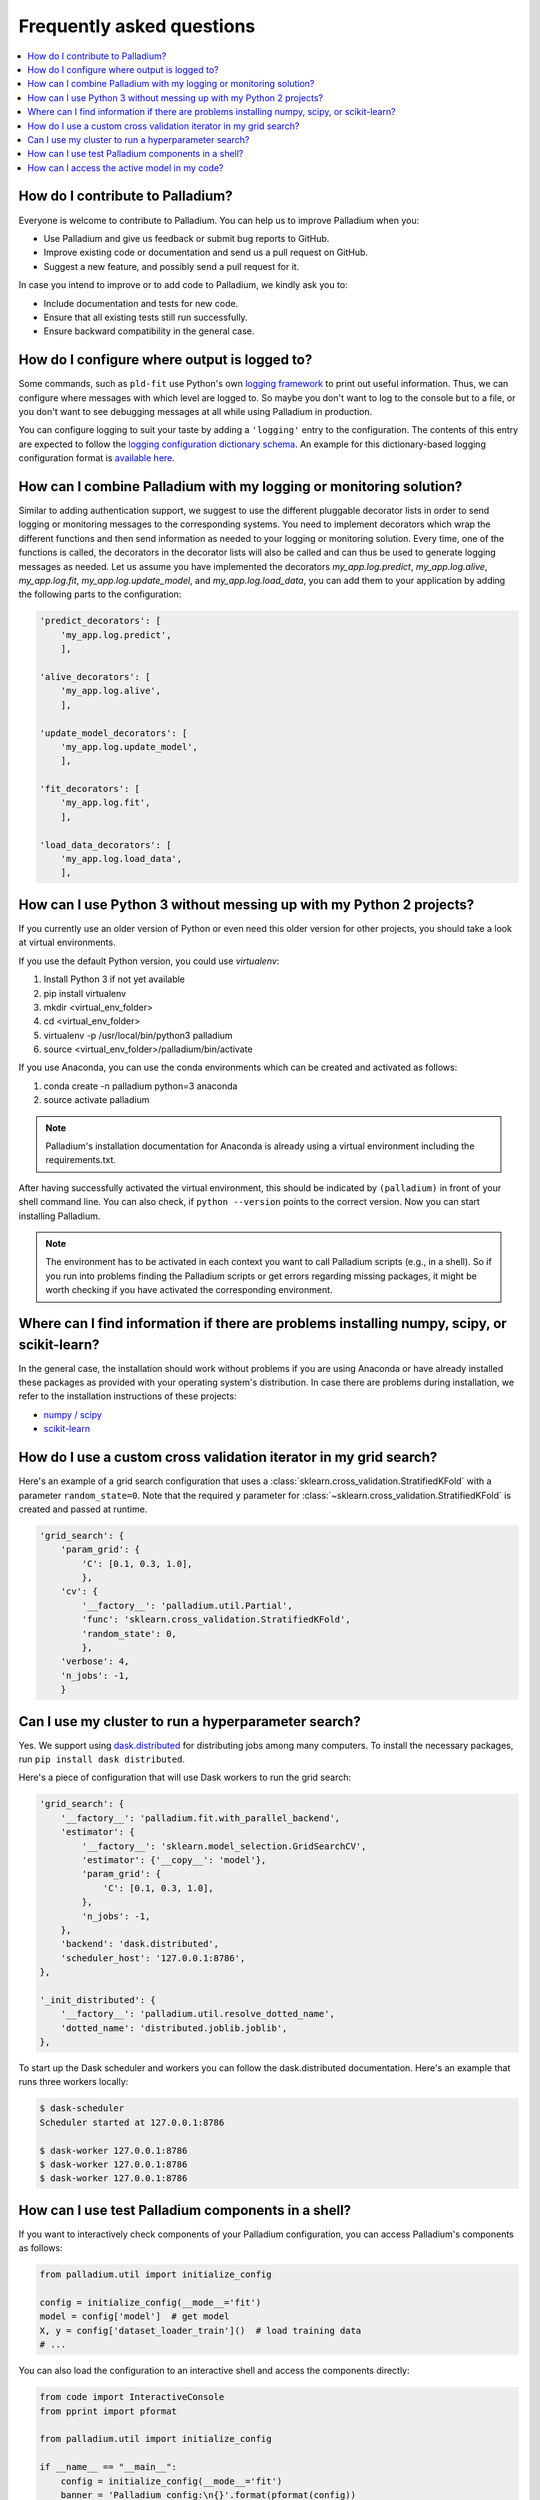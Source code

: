 .. faq:

==========================
Frequently asked questions
==========================

.. contents::
   :local:

How do I contribute to Palladium?
=================================

Everyone is welcome to contribute to Palladium.  You can help us
to improve Palladium when you:

- Use Palladium and give us feedback or submit bug reports to GitHub.

- Improve existing code or documentation and send us a pull request on
  GitHub.

- Suggest a new feature, and possibly send a pull request for it.

In case you intend to improve or to add code to Palladium, we kindly ask you to:

- Include documentation and tests for new code.

- Ensure that all existing tests still run successfully.

- Ensure backward compatibility in the general case.


How do I configure where output is logged to?
=============================================

Some commands, such as ``pld-fit`` use Python's own `logging framework
<https://docs.python.org/3/library/logging.html>`_ to print out useful
information.  Thus, we can configure where messages with which level
are logged to.  So maybe you don't want to log to the console but to a
file, or you don't want to see debugging messages at all while using
Palladium in production.

You can configure logging to suit your taste by adding a ``'logging'``
entry to the configuration.  The contents of this entry are expected
to follow the `logging configuration dictionary schema
<https://docs.python.org/2/library/logging.config.html#dictionary-schema-details>`_.
An example for this dictionary-based logging configuration format is
`available here
<https://docs.python.org/3/howto/logging-cookbook.html#an-example-dictionary-based-configuration>`_.

How can I combine Palladium with my logging or monitoring solution?
===================================================================

Similar to adding authentication support, we suggest to use the
different pluggable decorator lists in order to send logging or
monitoring messages to the corresponding systems. You need to
implement decorators which wrap the different functions and then send
information as needed to your logging or monitoring solution. Every
time, one of the functions is called, the decorators in the decorator
lists will also be called and can thus be used to generate logging
messages as needed. Let us assume you have implemented the decorators
`my_app.log.predict`, `my_app.log.alive`, `my_app.log.fit`,
`my_app.log.update_model`, and `my_app.log.load_data`, you can add
them to your application by adding the following parts to the
configuration:

.. code-block:: python

    'predict_decorators': [
        'my_app.log.predict',
        ],

    'alive_decorators': [
        'my_app.log.alive',
        ],

    'update_model_decorators': [
        'my_app.log.update_model',
        ],

    'fit_decorators': [
        'my_app.log.fit',
        ],

    'load_data_decorators': [
        'my_app.log.load_data',
        ],


.. _virtual-env:

How can I use Python 3 without messing up with my Python 2 projects?
====================================================================

If you currently use an older version of Python or even need this
older version for other projects, you should take a look at virtual
environments.

If you use the default Python version, you could use `virtualenv`:

#. Install Python 3 if not yet available
#. pip install virtualenv
#. mkdir <virtual_env_folder>
#. cd <virtual_env_folder>
#. virtualenv -p /usr/local/bin/python3 palladium
#. source <virtual_env_folder>/palladium/bin/activate

If you use Anaconda, you can use the conda environments which can be
created and activated as follows:

#. conda create -n palladium python=3 anaconda
#. source activate palladium

.. note::

  Palladium's installation documentation for Anaconda is already using a
  virtual environment including the requirements.txt.

After having successfully activated the virtual environment, this
should be indicated by ``(palladium)`` in front of your shell command
line. You can also check, if ``python --version`` points to the
correct version. Now you can start installing Palladium.

.. note::

  The environment has to be activated in
  each context you want to call Palladium scripts (e.g., in a shell). So if
  you run into problems finding the Palladium scripts or get errors
  regarding missing packages, it might be worth checking if you have
  activated the corresponding environment.

Where can I find information if there are problems installing numpy, scipy, or scikit-learn?
============================================================================================

In the general case, the installation should work without problems if
you are using Anaconda or have already installed these packages as
provided with your operating system's distribution. In case there are
problems during installation, we refer to the installation
instructions of these projects:

* `numpy / scipy <http://www.scipy.org/install.html>`_
* `scikit-learn <http://scikit-learn.org/stable/install.html>`_

How do I use a custom cross validation iterator in my grid search?
==================================================================

Here's an example of a grid search configuration that uses a
:class:`sklearn.cross_validation.StratifiedKFold` with a parameter
``random_state=0``.  Note that the required ``y`` parameter for
:class:`~sklearn.cross_validation.StratifiedKFold` is created and
passed at runtime.

.. code-block:: python

    'grid_search': {
        'param_grid': {
            'C': [0.1, 0.3, 1.0],
            },
        'cv': {
            '__factory__': 'palladium.util.Partial',
            'func': 'sklearn.cross_validation.StratifiedKFold',
            'random_state': 0,
            },
        'verbose': 4,
        'n_jobs': -1,
        }


Can I use my cluster to run a hyperparameter search?
====================================================

Yes.  We support using `dask.distributed
<http://distributed.readthedocs.io>`_ for distributing jobs among many
computers.  To install the necessary packages, run ``pip install dask
distributed``.

Here's a piece of configuration that will use Dask workers to run the
grid search:

.. code-block:: python

    'grid_search': {
        '__factory__': 'palladium.fit.with_parallel_backend',
        'estimator': {
            '__factory__': 'sklearn.model_selection.GridSearchCV',
            'estimator': {'__copy__': 'model'},
            'param_grid': {
                'C': [0.1, 0.3, 1.0],
            },
            'n_jobs': -1,
        },
        'backend': 'dask.distributed',
        'scheduler_host': '127.0.0.1:8786',
    },

    '_init_distributed': {
        '__factory__': 'palladium.util.resolve_dotted_name',
        'dotted_name': 'distributed.joblib.joblib',
    },

To start up the Dask scheduler and workers you can follow the
dask.distributed documentation.  Here's an example that runs three
workers locally:

.. code-block:: bash

    $ dask-scheduler
    Scheduler started at 127.0.0.1:8786

    $ dask-worker 127.0.0.1:8786
    $ dask-worker 127.0.0.1:8786
    $ dask-worker 127.0.0.1:8786    

How can I use test Palladium components in a shell?
===================================================

If you want to interactively check components of your Palladium
configuration, you can access Palladium's components as follows:

.. code-block:: python

    from palladium.util import initialize_config

    config = initialize_config(__mode__='fit')
    model = config['model']  # get model
    X, y = config['dataset_loader_train']()  # load training data
    # ...

You can also load the configuration to an interactive shell and access
the components directly:

.. code-block:: python

    from code import InteractiveConsole
    from pprint import pformat

    from palladium.util import initialize_config

    if __name__ == "__main__":
	config = initialize_config(__mode__='fit')
	banner = 'Palladium config:\n{}'.format(pformat(config))
	InteractiveConsole(config).interact(banner=banner)


In the interactive console, loading data and fitting a model can be
done like this:

.. code-block:: python

    X, y = dataset_loader_train()
    model.fit(X, y)


.. note::

  Make sure, the ``PALLADIUM_CONFIG`` environment variable is pointing
  to a valid configuration file.


How can I access the active model in my code?
=============================================

If you want to access the currently used model, you have to retrieve
it via the ``process_store`` or you have to load it using the model
persister:

.. code-block:: python

    from palladium.util import process_store
    model = process_store.get('model')

    from palladium.util import get_config
    model = get_config()['model_persister'].read()

.. note::

   ``get_config()['model']`` might not return the current active model
   as the entries in the configuration are not updated after
   initialization.
